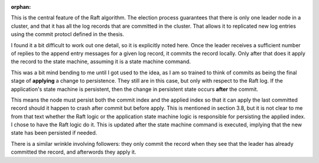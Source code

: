 :orphan:

This is the central feature of the Raft algorithm. The election process guarantees that there is only one leader
node in a cluster, and that it has all the log records that are committed in the cluster. That allows it to
replicated new log entries using the commit protocl defined in the thesis.

I found it a bit difficult to work out one detail, so it is explicitly noted here. Once
the leader receives a sufficient number of replies to the append entry messages for a given log record, it
commits the record locally. Only after that does it apply the record to the state machine, assuming it is
a state machine command.

This was a bit mind bending to me until I got used to the idea, as I
am so trained to think of commits as being the final stage of
**applying** a change to persistence. They still are in this case, but
only with respect to the Raft log. If the application's state machine
is persistent, then the change in persistent state occurs **after**
the commit.

This means the node must persist both the commit index and the applied index so that it
can apply the last committed record should it happen to crash after commit but before apply. This
is mentioned in section 3.8, but it is not clear to me from that text whether the Raft logic
or the application state machine logic is responsible for persisting the applied index. I chose
to have the Raft logic do it. This is updated after the state machine command is executed, implying
that the new state has been persisted if needed.

There is a similar wrinkle involving followers: they only commit the record when they see that the leader
has already committed the record, and afterwords they apply it. 

